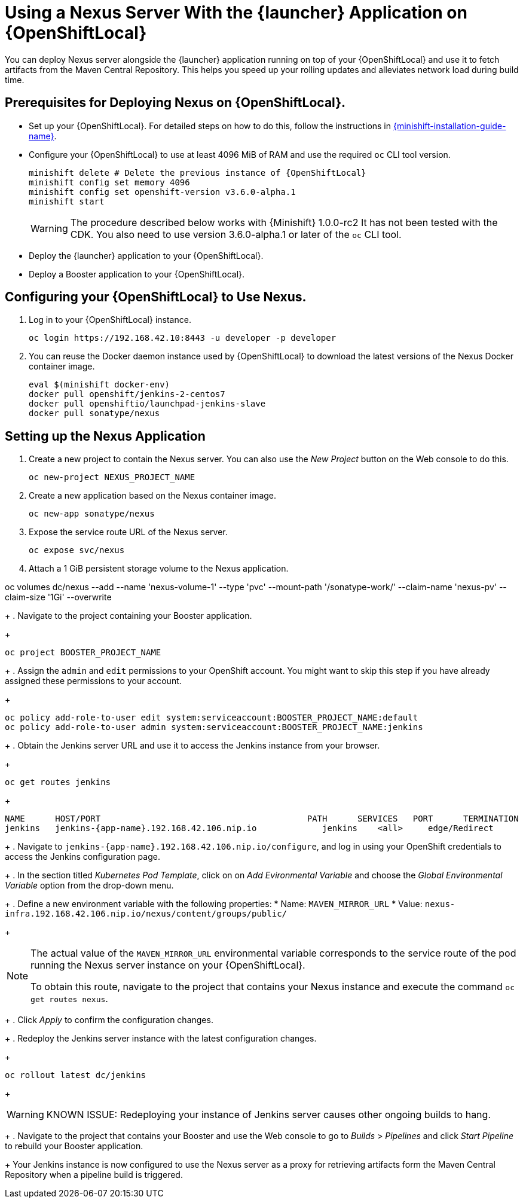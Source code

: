 = Using a Nexus Server With the {launcher} Application on {OpenShiftLocal}

You can deploy Nexus server alongside the {launcher} application running on top of your {OpenShiftLocal} and use it to fetch artifacts from the Maven Central Repository.
This helps you speed up your rolling updates and alleviates network load during build time.

== Prerequisites for Deploying Nexus on {OpenShiftLocal}.

* Set up your {OpenShiftLocal}. For detailed steps on how to do this, follow the instructions in link:{link-launcher-openshift-local-install-guide}[{minishift-installation-guide-name}].

* Configure your {OpenShiftLocal} to use at least 4096 MiB of RAM and use the required `oc` CLI tool version.
+
[source,bash,subs="attributes+"]
--
minishift delete # Delete the previous instance of {OpenShiftLocal}
minishift config set memory 4096
minishift config set openshift-version v3.6.0-alpha.1
minishift start
--
+
[WARNING]
--
The procedure described below works with {Minishift} 1.0.0-rc2 It has not been tested with the CDK.
You also need to use version 3.6.0-alpha.1 or later of the `oc` CLI tool.
--

* Deploy the {launcher} application to your {OpenShiftLocal}.

* Deploy a Booster application to your {OpenShiftLocal}.

== Configuring your {OpenShiftLocal} to Use Nexus.

. Log in to your {OpenShiftLocal} instance.
+
[source,bash,subs="attributes+"]
--
oc login https://192.168.42.10:8443 -u developer -p developer
--
+
. You can reuse the Docker daemon instance used by {OpenShiftLocal} to download the latest versions of the Nexus Docker container image.
+
[source,bash,subs="attributes+"]
--
eval $(minishift docker-env)
docker pull openshift/jenkins-2-centos7
docker pull openshiftio/launchpad-jenkins-slave
docker pull sonatype/nexus
--

== Setting up the Nexus Application

.  Create a new project to contain the Nexus server. You can also use the _New Project_ button on the Web console to do this.
+
[source,bash,subs="attributes+"]
--
oc new-project NEXUS_PROJECT_NAME
--
+
. Create a new application based on the Nexus container image.
+
[source,bash,subs="attributes+"]
--
oc new-app sonatype/nexus
--
+
. Expose the service route URL of the Nexus server.
+
[source,bash,subs="attributes+"]
--
oc expose svc/nexus
--
+
. Attach a 1 GiB persistent storage volume to the Nexus application.
+
// NOTE: seems that minishift (with oc v 3.6.0alpha1) is fine with USING '1G'  for volume size, while openshift Online requires '1Gi'.
[source,bash,subs="attributes+"]
--
oc volumes dc/nexus --add --name 'nexus-volume-1' --type 'pvc' --mount-path '/sonatype-work/' --claim-name 'nexus-pv' --claim-size '1Gi' --overwrite
--
+
.  Navigate to the project containing your Booster application.
+
[source,bash,subs="attributes+"]
--
oc project BOOSTER_PROJECT_NAME
--
+
. Assign the `admin` and `edit` permissions to your OpenShift account. You might want to skip this step if you have already assigned these permissions to your account.
+
[source,bash,subs="attributes+"]
--
oc policy add-role-to-user edit system:serviceaccount:BOOSTER_PROJECT_NAME:default
oc policy add-role-to-user admin system:serviceaccount:BOOSTER_PROJECT_NAME:jenkins
--
+
. Obtain the Jenkins server URL and use it to access the Jenkins instance from your browser.
+
[source,bash,subs="attributes+"]
--
oc get routes jenkins
--
+
----
NAME      HOST/PORT                                         PATH      SERVICES   PORT      TERMINATION
jenkins   jenkins-{app-name}.192.168.42.106.nip.io             jenkins    <all>     edge/Redirect
----
+
. Navigate to `+++jenkins-{app-name}.192.168.42.106.nip.io/configure+++`, and log in using your OpenShift credentials to access the Jenkins configuration page.
+
. In the section titled _Kubernetes Pod Template_,  click on  on _Add Evironmental Variable_ and choose the _Global Environmental Variable_ option from the drop-down menu.
+
. Define a new environment variable with the following properties:
* Name: `MAVEN_MIRROR_URL`
* Value: `nexus-infra.192.168.42.106.nip.io/nexus/content/groups/public/`
+
[NOTE]
--
The actual value of the `MAVEN_MIRROR_URL` environmental variable corresponds to the service route of the pod running the Nexus server instance on your {OpenShiftLocal}.

To obtain this route, navigate to the project that contains your Nexus instance and execute the command `oc get routes nexus`.
--
+
. Click _Apply_ to confirm the configuration changes.
+
. Redeploy the Jenkins server instance with the latest configuration changes.
+
[source,bash,subs="attributes+"]
--
oc rollout latest dc/jenkins
--
+
[WARNING]
--
KNOWN ISSUE: Redeploying your instance of Jenkins server causes other ongoing builds to hang.
--
+
.  Navigate to the project that contains your Booster and use the Web console to go to _Builds_ > _Pipelines_ and click _Start Pipeline_ to rebuild your Booster application.
+
Your Jenkins instance is now configured to use the Nexus server as a proxy for retrieving artifacts form the Maven Central Repository when a pipeline build is triggered.
